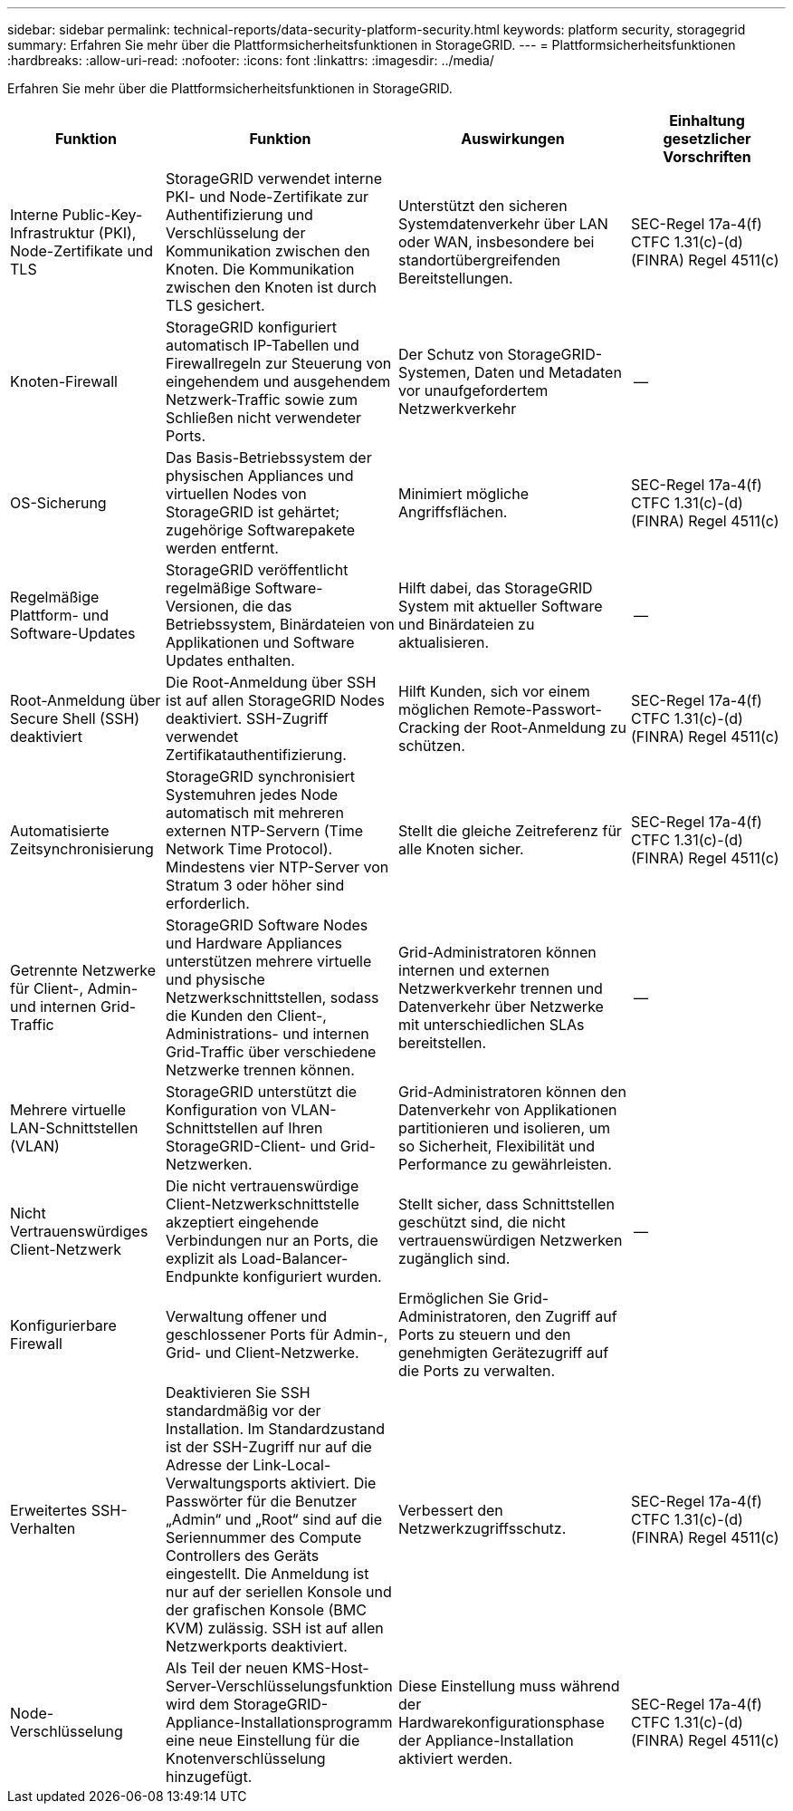 ---
sidebar: sidebar 
permalink: technical-reports/data-security-platform-security.html 
keywords: platform security, storagegrid 
summary: Erfahren Sie mehr über die Plattformsicherheitsfunktionen in StorageGRID. 
---
= Plattformsicherheitsfunktionen
:hardbreaks:
:allow-uri-read: 
:nofooter: 
:icons: font
:linkattrs: 
:imagesdir: ../media/


[role="lead"]
Erfahren Sie mehr über die Plattformsicherheitsfunktionen in StorageGRID.

[cols="20,30a,30,20"]
|===
| Funktion | Funktion | Auswirkungen | Einhaltung gesetzlicher Vorschriften 


| Interne Public-Key-Infrastruktur (PKI), Node-Zertifikate und TLS  a| 
StorageGRID verwendet interne PKI- und Node-Zertifikate zur Authentifizierung und Verschlüsselung der Kommunikation zwischen den Knoten. Die Kommunikation zwischen den Knoten ist durch TLS gesichert.
| Unterstützt den sicheren Systemdatenverkehr über LAN oder WAN, insbesondere bei standortübergreifenden Bereitstellungen. | SEC-Regel 17a-4(f) CTFC 1.31(c)-(d) (FINRA) Regel 4511(c) 


| Knoten-Firewall  a| 
StorageGRID konfiguriert automatisch IP-Tabellen und Firewallregeln zur Steuerung von eingehendem und ausgehendem Netzwerk-Traffic sowie zum Schließen nicht verwendeter Ports.
| Der Schutz von StorageGRID-Systemen, Daten und Metadaten vor unaufgefordertem Netzwerkverkehr | -- 


| OS-Sicherung  a| 
Das Basis-Betriebssystem der physischen Appliances und virtuellen Nodes von StorageGRID ist gehärtet; zugehörige Softwarepakete werden entfernt.
| Minimiert mögliche Angriffsflächen. | SEC-Regel 17a-4(f) CTFC 1.31(c)-(d) (FINRA) Regel 4511(c) 


| Regelmäßige Plattform- und Software-Updates  a| 
StorageGRID veröffentlicht regelmäßige Software-Versionen, die das Betriebssystem, Binärdateien von Applikationen und Software Updates enthalten.
| Hilft dabei, das StorageGRID System mit aktueller Software und Binärdateien zu aktualisieren. | -- 


| Root-Anmeldung über Secure Shell (SSH) deaktiviert  a| 
Die Root-Anmeldung über SSH ist auf allen StorageGRID Nodes deaktiviert. SSH-Zugriff verwendet Zertifikatauthentifizierung.
| Hilft Kunden, sich vor einem möglichen Remote-Passwort-Cracking der Root-Anmeldung zu schützen. | SEC-Regel 17a-4(f) CTFC 1.31(c)-(d) (FINRA) Regel 4511(c) 


| Automatisierte Zeitsynchronisierung  a| 
StorageGRID synchronisiert Systemuhren jedes Node automatisch mit mehreren externen NTP-Servern (Time Network Time Protocol). Mindestens vier NTP-Server von Stratum 3 oder höher sind erforderlich.
| Stellt die gleiche Zeitreferenz für alle Knoten sicher. | SEC-Regel 17a-4(f) CTFC 1.31(c)-(d) (FINRA) Regel 4511(c) 


| Getrennte Netzwerke für Client-, Admin- und internen Grid-Traffic  a| 
StorageGRID Software Nodes und Hardware Appliances unterstützen mehrere virtuelle und physische Netzwerkschnittstellen, sodass die Kunden den Client-, Administrations- und internen Grid-Traffic über verschiedene Netzwerke trennen können.
| Grid-Administratoren können internen und externen Netzwerkverkehr trennen und Datenverkehr über Netzwerke mit unterschiedlichen SLAs bereitstellen. | -- 


| Mehrere virtuelle LAN-Schnittstellen (VLAN)  a| 
StorageGRID unterstützt die Konfiguration von VLAN-Schnittstellen auf Ihren StorageGRID-Client- und Grid-Netzwerken.
| Grid-Administratoren können den Datenverkehr von Applikationen partitionieren und isolieren, um so Sicherheit, Flexibilität und Performance zu gewährleisten. |  


| Nicht Vertrauenswürdiges Client-Netzwerk  a| 
Die nicht vertrauenswürdige Client-Netzwerkschnittstelle akzeptiert eingehende Verbindungen nur an Ports, die explizit als Load-Balancer-Endpunkte konfiguriert wurden.
| Stellt sicher, dass Schnittstellen geschützt sind, die nicht vertrauenswürdigen Netzwerken zugänglich sind. | -- 


| Konfigurierbare Firewall  a| 
Verwaltung offener und geschlossener Ports für Admin-, Grid- und Client-Netzwerke.
| Ermöglichen Sie Grid-Administratoren, den Zugriff auf Ports zu steuern und den genehmigten Gerätezugriff auf die Ports zu verwalten. |  


| Erweitertes SSH-Verhalten  a| 
Deaktivieren Sie SSH standardmäßig vor der Installation.  Im Standardzustand ist der SSH-Zugriff nur auf die Adresse der Link-Local-Verwaltungsports aktiviert.  Die Passwörter für die Benutzer „Admin“ und „Root“ sind auf die Seriennummer des Compute Controllers des Geräts eingestellt.  Die Anmeldung ist nur auf der seriellen Konsole und der grafischen Konsole (BMC KVM) zulässig.  SSH ist auf allen Netzwerkports deaktiviert.
| Verbessert den Netzwerkzugriffsschutz. | SEC-Regel 17a-4(f) CTFC 1.31(c)-(d) (FINRA) Regel 4511(c) 


| Node-Verschlüsselung  a| 
Als Teil der neuen KMS-Host-Server-Verschlüsselungsfunktion wird dem StorageGRID-Appliance-Installationsprogramm eine neue Einstellung für die Knotenverschlüsselung hinzugefügt.
| Diese Einstellung muss während der Hardwarekonfigurationsphase der Appliance-Installation aktiviert werden. | SEC-Regel 17a-4(f) CTFC 1.31(c)-(d) (FINRA) Regel 4511(c) 
|===